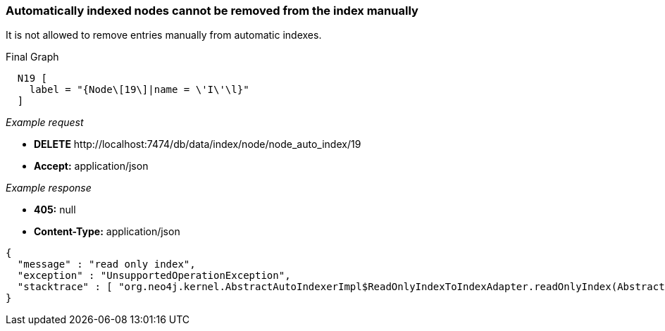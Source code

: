 [[rest-api-automatically-indexed-nodes-cannot-be-removed-from-the-index-manually]]
=== Automatically indexed nodes cannot be removed from the index manually ===

It is not allowed to remove entries manually from automatic indexes.


.Final Graph
["dot", "Final-Graph-Automatically-indexed-nodes-cannot-be-removed-from-the-index-manually.svg", "neoviz", ""]
----
  N19 [
    label = "{Node\[19\]|name = \'I\'\l}"
  ]
----

_Example request_

* *+DELETE+*  +http://localhost:7474/db/data/index/node/node_auto_index/19+
* *+Accept:+* +application/json+

_Example response_

* *+405:+* +null+
* *+Content-Type:+* +application/json+
[source,javascript]
----
{
  "message" : "read only index",
  "exception" : "UnsupportedOperationException",
  "stacktrace" : [ "org.neo4j.kernel.AbstractAutoIndexerImpl$ReadOnlyIndexToIndexAdapter.readOnlyIndex(AbstractAutoIndexerImpl.java:253)", "org.neo4j.kernel.AbstractAutoIndexerImpl$ReadOnlyIndexToIndexAdapter.remove(AbstractAutoIndexerImpl.java:283)", "org.neo4j.server.rest.web.DatabaseActions.removeFromNodeIndexNoKeyValue(DatabaseActions.java:853)", "org.neo4j.server.rest.web.RestfulGraphDatabase.deleteFromNodeIndexNoKeyValue(RestfulGraphDatabase.java:1127)", "java.lang.reflect.Method.invoke(Method.java:597)" ]
}
----


